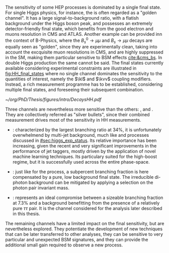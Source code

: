 :PROPERTIES:
:CUSTOM_ID: sec:final_states
:END:

The sensitivity of some \ac{HEP} processes is dominated by a single final state.
For single Higgs physics, for instance, the \hzzfourl{} is often regarded as a "golden channel".
It has a large signal-to-background ratio, with a flatish background under the Higgs boson peak, and possesses an extremely detector-friendly final state, which benefits from the good electron and muons resolution in \ac{CMS} and \ac{ATLAS}.
Another example can be provided inn the context of B-Physics, where the $B^{0}_{s} \rightarrow \mu\mu$ and $B_{s} \rightarrow \mu\mu$ decays are equally seen as "golden", since they are experimentally clean, taking into account the excquisite muon resolutions in \ac{CMS}, and are highly suppressed in the \ac{SM}, making them particular sensitive to \ac{BSM} effects [[cite:&cms_bs]].
In double Higgs production the same cannot be said.
The final states currently available considering experimental constraints are illustrated in [[fig:HH_final_states]] where no single channel dominates the sensitivity to the quantities of interest, namely the $\kl$ and $\kvv$ coupling modifiers.
Instead, a rich measurement programme has to be established, considering multiple final states, and foreseeing their subsequent combination.

#+NAME: fig:HH_final_states
#+CAPTION: Illustration of the branching ratios (in %) for the most common HH decay final states. There is no single "golden channel" that fully dominates the sensitivity. The three most sensitive channels, called "silver bullets", are highlighted. The legend refers to the type of measurements performed within \ac{CMS} at the time of writing. A first VHH measurements has been recently published [[cite:&vhh_4b]]. ttHH topologies are starting to be explored, but no results are yet available.
#+BEGIN_figure
#+ATTR_LATEX: :width 1.\textwidth
[[~/org/PhD/Thesis/figures/intro/DecaysHH.pdf]]
#+END_figure

Three channels are nevertheless more sensitive than the others: \bbbb{}, \bbgg{} and \bbtt{}.
They are collectively referred as "silver bullets", since their combined measurement drives most of the sensitivity in HH measurements.

+ \hhbbbb{}: characterized by the largest branching ratio at 34%, it is unfortunately overwhelmend by multi-jet background, much like \hbb{} and \hcc{} processes discussed in [[#sec:higgs_exp_status]].
  Its relative importance has been increasing, given the recent and very significant improvements in the performance of jet taggers, mostly driven by the application of novel machine learning techniques.
  Its particulary suited for the high-boost regime, but it is successfully used across the entire phase-space.

+ \hhbbgg{}: just like for the \hgg{} process, a subpercent branching fraction is here compensated by a pure, low background final state.
  The irreducible di-photon background can be mitigated by applying a selection on the photon pair invariant mass.

+ \hhbbtt{}: represents an ideal compromise between a sizeable branching fraction at 7.3% and a background benefitting from the presence of a relatively pure $\tau\tau$ pair.
  It is the channel considered for the analysis later described in this thesis.

\noindent The remaining channels have a limited impact on the final sensitivity, but are nevertheless explored.
They potentiate the development of new techniques that can be later transferred to other analyses, they can be sensitive to very particular and unexpected \ac{BSM} signatures, and they can provide the additional small gain required to observe a new process.
